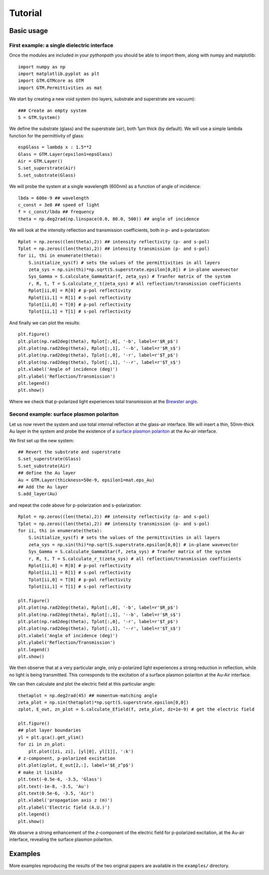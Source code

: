 .. default-domain:: py

.. _Examples-label:

Tutorial
========

Basic usage
-----------
First example: a single dielectric interface
^^^^^^^^^^^^^^^^^^^^^^^^^^^^^^^^^^^^^^^^^^^^^
Once the modules are included in your `pythonpath` you should be able to import them, along with numpy and matplotlib::

    import numpy as np
    import matplotlib.pyplot as plt
    import GTM.GTMcore as GTM
    import GTM.Permittivities as mat

We start by creating a new void system (no layers, substrate and superstrate are vacuum)::

    ### Create an empty system
    S = GTM.System()

We define the substrate (glass) and the superstrate (air), both 1µm thick (by default). We will use a simple lambda function for the permittivity of glass::

    espGlass = lambda x : 1.5**2
    Glass = GTM.Layer(epsilon1=epsGlass)
    Air = GTM.Layer()
    S.set_superstrate(Air)
    S.set_substrate(Glass)

We will probe the system at a single wavelength (600nm) as a function of angle of incidence::
   
    lbda = 600e-9 ## wavelength
    c_const = 3e8 ## speed of light
    f = c_const/lbda ## frequency
    theta = np.deg2rad(np.linspace(0.0, 80.0, 500)) ## angle of incidence

We will look at the intensity reflection and transmission coefficients, both in p- and s-polarization::
    
    Rplot = np.zeros((len(theta),2)) ## intensity reflectivity (p- and s-pol)
    Tplot = np.zeros((len(theta),2)) ## intensity transmission (p- and s-pol)
    for ii, thi in enumerate(theta):
        S.initialize_sys(f) # sets the values of the permittivities in all layers
        zeta_sys = np.sin(thi)*np.sqrt(S.superstrate.epsilon[0,0]) # in-plane wavevector
        Sys_Gamma = S.calculate_GammaStar(f, zeta_sys) # Tranfer matrix of the system
        r, R, t, T = S.calculate_r_t(zeta_sys) # all reflection/transmission coefficients
        Rplot[ii,0] = R[0] # p-pol reflectivity
        Rplot[ii,1] = R[1] # s-pol reflectivity
        Tplot[ii,0] = T[0] # p-pol reflectivity
        Tplot[ii,1] = T[1] # s-pol reflectivity

And finally we can plot the results::

    plt.figure()
    plt.plot(np.rad2deg(theta), Rplot[:,0], '-b', label=r'$R_p$')
    plt.plot(np.rad2deg(theta), Rplot[:,1], '--b', label=r'$R_s$')
    plt.plot(np.rad2deg(theta), Tplot[:,0], '-r', label=r'$T_p$')
    plt.plot(np.rad2deg(theta), Tplot[:,1], '--r', label=r'$T_s$')
    plt.xlabel('Angle of incidence (deg)')
    plt.ylabel('Reflection/Transmission')
    plt.legend()
    plt.show()

Where we check that p-polarized light experiences total transmission at the `Brewster angle <https://en.wikipedia.org/wiki/Brewster%27s_angle>`_. 

.. image:: Tutorial_RT.png

Second example: surface plasmon polariton 
^^^^^^^^^^^^^^^^^^^^^^^^^^^^^^^^^^^^^^^^^^
Let us now revert the system and use total internal reflection at the glass-air interface. We will insert a thin, 50nm-thick Au layer in the system and probe the existence of 
a `surface plasmon polariton <https://en.wikipedia.org/wiki/Surface_plasmon_polariton>`_ at the Au-air interface.

We first set up the new system::

    ## Revert the substrate and superstrate
    S.set_superstrate(Glass) 
    S.set_substrate(Air)
    ## define the Au layer
    Au = GTM.Layer(thickness=50e-9, epsilon1=mat.eps_Au)
    ## Add the Au layer
    S.add_layer(Au)


and repeat the code above for p-polarization and s-polarization::

    Rplot = np.zeros((len(theta),2)) ## intensity reflectivity (p- and s-pol)
    Tplot = np.zeros((len(theta),2)) ## intensity transmission (p- and s-pol)
    for ii, thi in enumerate(theta):
        S.initialize_sys(f) # sets the values of the permittivities in all layers
        zeta_sys = np.sin(thi)*np.sqrt(S.superstrate.epsilon[0,0]) # in-plane wavevector
        Sys_Gamma = S.calculate_GammaStar(f, zeta_sys) # Tranfer matrix of the system
        r, R, t, T = S.calculate_r_t(zeta_sys) # all reflection/transmission coefficients
        Rplot[ii,0] = R[0] # p-pol reflectivity
        Rplot[ii,1] = R[1] # s-pol reflectivity
        Tplot[ii,0] = T[0] # p-pol reflectivity
        Tplot[ii,1] = T[1] # s-pol reflectivity

    plt.figure()
    plt.plot(np.rad2deg(theta), Rplot[:,0], '-b', label=r'$R_p$')
    plt.plot(np.rad2deg(theta), Rplot[:,1], '--b', label=r'$R_s$')
    plt.plot(np.rad2deg(theta), Tplot[:,0], '-r', label=r'$T_p$')
    plt.plot(np.rad2deg(theta), Tplot[:,1], '--r', label=r'$T_s$')
    plt.xlabel('Angle of incidence (deg)')
    plt.ylabel('Reflection/Transmission')
    plt.legend()
    plt.show()

We then observe that at a very particular angle, only p-polarized light experiences a strong reduction in reflection, while no light is being transmitted. This corresponds to the excitation of a surface plasmon polariton at the Au-Air interface.

.. image:: Tutorial_SPP.png

We can then calculate and plot the electric field at this particular angle::

    thetaplot = np.deg2rad(45) ## momentum-matching angle
    zeta_plot = np.sin(thetaplot)*np.sqrt(S.superstrate.epsilon[0,0]) 
    zplot, E_out, zn_plot = S.calculate_Efield(f, zeta_plot, dz=1e-9) # get the electric field

    plt.figure()
    ## plot layer boundaries
    yl = plt.gca().get_ylim()
    for zi in zn_plot:
        plt.plot([zi, zi], [yl[0], yl[1]], ':k')
    # z-component, p-polarized excitation
    plt.plot(zplot, E_out[2,:], label='$E_z^p$') 
    # make it lisible
    plt.text(-0.5e-6, -3.5, 'Glass')
    plt.text(-1e-8, -3.5, 'Au')
    plt.text(0.5e-6, -3.5, 'Air')
    plt.xlabel('propagation axis z (m)')
    plt.ylabel('Electric field (A.U.)')
    plt.legend()
    plt.show()
    
We observe a strong enhancement of the `z`-component of the electric field for p-polarized excitation, at the Au-air interface, revealing the surface plasmon polariton. 

.. image:: Tutorial_Efield.png

Examples
--------

More examples reproducing the results of the two original papers are available in the ``examples/`` directory. 
